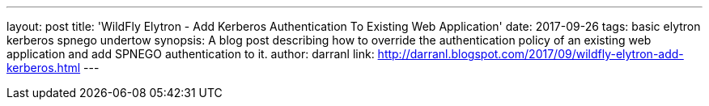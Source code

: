 ---
layout: post
title: 'WildFly Elytron - Add Kerberos Authentication To Existing Web Application'
date: 2017-09-26
tags: basic elytron kerberos spnego undertow
synopsis: A blog post describing how to override the authentication policy of an existing web application and add SPNEGO authentication to it.
author: darranl
link: http://darranl.blogspot.com/2017/09/wildfly-elytron-add-kerberos.html
---